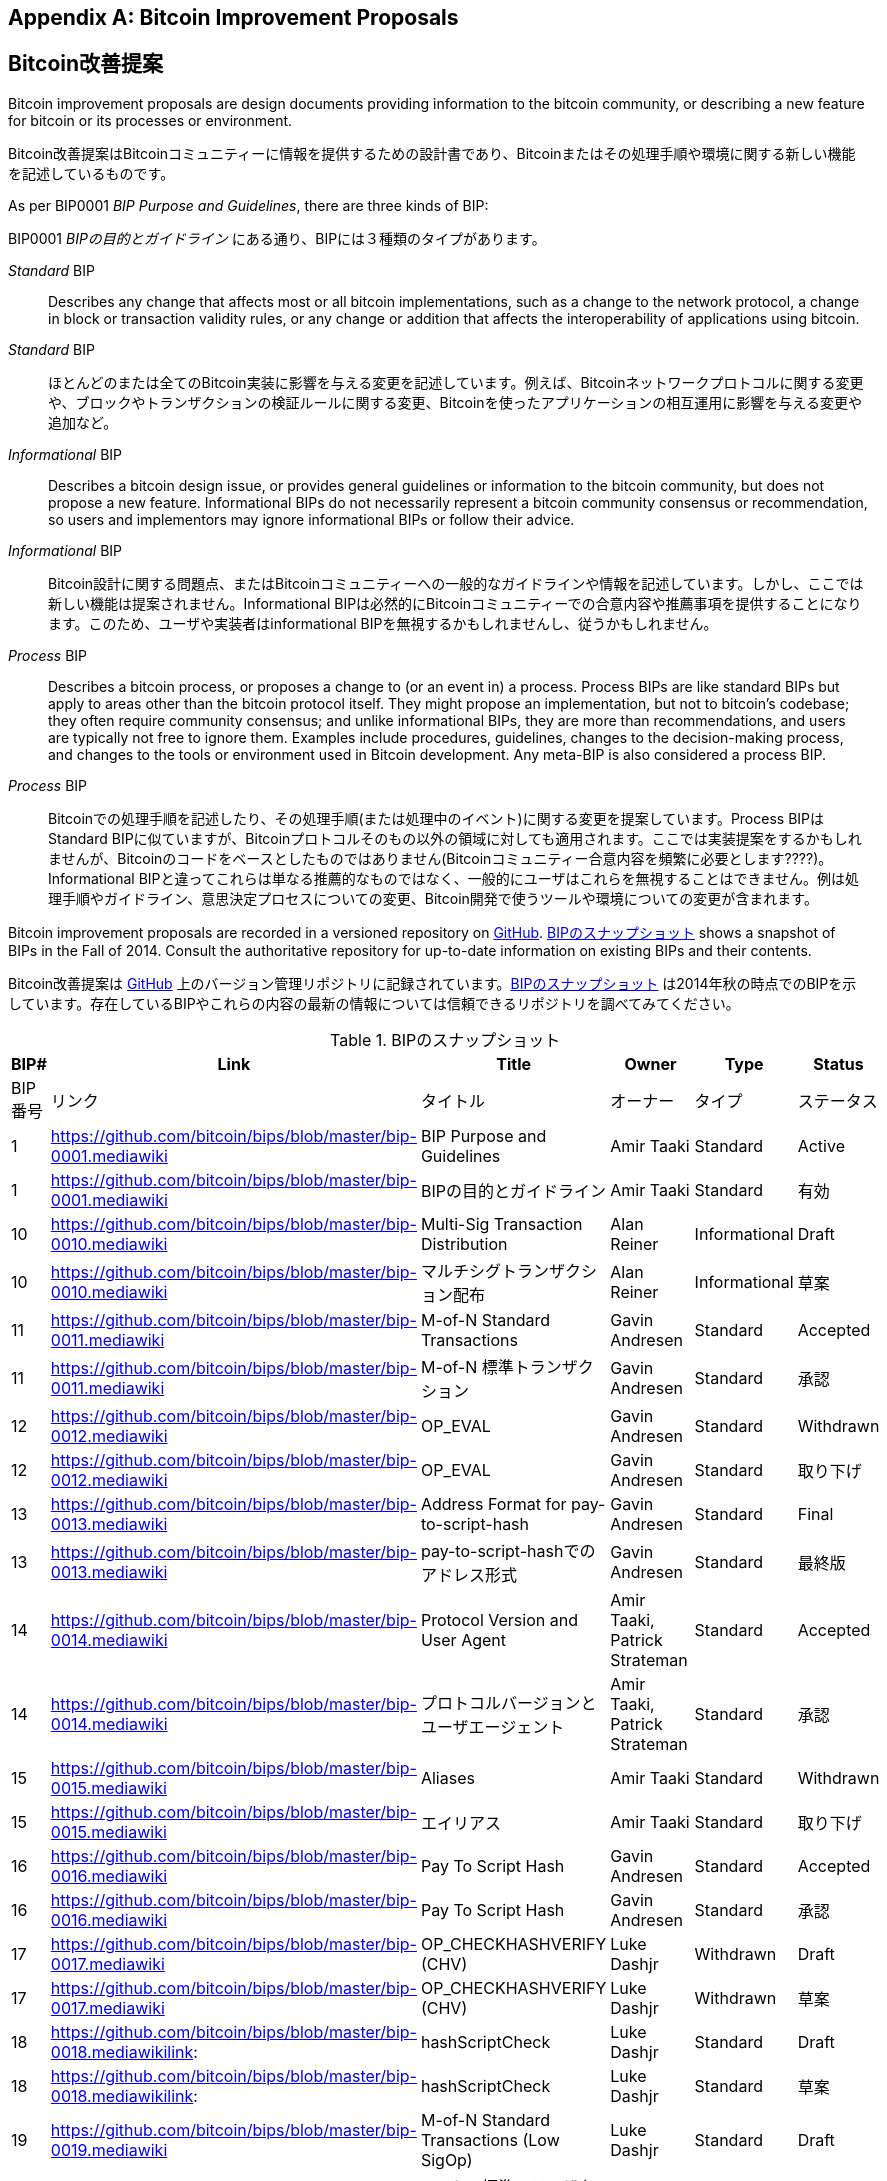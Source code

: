[[appdxbitcoinimpproposals]]
[appendix]
== Bitcoin Improvement Proposals
== Bitcoin改善提案

((("Bitcoin improvement proposals", id="ix_appdx-bips-asciidoc0", range="startofrange")))Bitcoin improvement proposals are design documents providing information to the bitcoin community, or describing a new feature for bitcoin or its processes or environment. 

((("Bitcoin improvement proposals", id="ix_appdx-bips-asciidoc0", range="startofrange")))Bitcoin改善提案はBitcoinコミュニティーに情報を提供するための設計書であり、Bitcoinまたはその処理手順や環境に関する新しい機能を記述しているものです。

As per BIP0001 _BIP Purpose and Guidelines_, there are three kinds of BIP:

BIP0001 _BIPの目的とガイドライン_ にある通り、BIPには３種類のタイプがあります。

_Standard_ BIP:: Describes any change that affects most or all bitcoin implementations, such as a change to the network protocol, a change in block or transaction validity rules, or any change or addition that affects the interoperability of applications using bitcoin.
_Standard_ BIP:: ほとんどのまたは全てのBitcoin実装に影響を与える変更を記述しています。例えば、Bitcoinネットワークプロトコルに関する変更や、ブロックやトランザクションの検証ルールに関する変更、Bitcoinを使ったアプリケーションの相互運用に影響を与える変更や追加など。
_Informational_ BIP:: Describes a bitcoin design issue, or provides general guidelines or information to the bitcoin community, but does not propose a new feature. Informational BIPs do not necessarily represent a bitcoin community consensus or recommendation, so users and implementors may ignore informational BIPs or follow their advice.
_Informational_ BIP:: Bitcoin設計に関する問題点、またはBitcoinコミュニティーへの一般的なガイドラインや情報を記述しています。しかし、ここでは新しい機能は提案されません。Informational BIPは必然的にBitcoinコミュニティーでの合意内容や推薦事項を提供することになります。このため、ユーザや実装者はinformational BIPを無視するかもしれませんし、従うかもしれません。
_Process_ BIP:: Describes a bitcoin process, or proposes a change to (or an event in) a process. Process BIPs are like standard BIPs but apply to areas other than the bitcoin protocol itself. They might propose an implementation, but not to bitcoin's codebase; they often require community consensus; and unlike informational BIPs, they are more than recommendations, and users are typically not free to ignore them. Examples include procedures, guidelines, changes to the decision-making process, and changes to the tools or environment used in Bitcoin development. Any meta-BIP is also considered a process BIP.
_Process_ BIP:: Bitcoinでの処理手順を記述したり、その処理手順(または処理中のイベント)に関する変更を提案しています。Process BIPはStandard BIPに似ていますが、Bitcoinプロトコルそのもの以外の領域に対しても適用されます。ここでは実装提案をするかもしれませんが、Bitcoinのコードをベースとしたものではありません(Bitcoinコミュニティー合意内容を頻繁に必要とします????)。Informational BIPと違ってこれらは単なる推薦的なものではなく、一般的にユーザはこれらを無視することはできません。例は処理手順やガイドライン、意思決定プロセスについての変更、Bitcoin開発で使うツールや環境についての変更が含まれます。

Bitcoin improvement proposals are recorded in a versioned repository on https://github.com/bitcoin/bips[GitHub]. <<table_d-1>> shows a snapshot of BIPs in the Fall of 2014. Consult the authoritative repository for up-to-date information on existing BIPs and their contents.

Bitcoin改善提案は https://github.com/bitcoin/bips[GitHub] 上のバージョン管理リポジトリに記録されています。<<table_d-1>> は2014年秋の時点でのBIPを示しています。存在しているBIPやこれらの内容の最新の情報については信頼できるリポジトリを調べてみてください。

[[table_d-1]]
.Snapshot of BIPs
.BIPのスナップショット
[options="header"]
|=======================================================================
|BIP# | Link | Title |Owner |Type |Status
|BIP番号|リンク|タイトル|オーナー|タイプ|ステータス
|[[bip0001]]1|https://github.com/bitcoin/bips/blob/master/bip-0001.mediawiki|BIP Purpose and Guidelines |Amir Taaki
|Standard |Active
|[[bip0001]]1|https://github.com/bitcoin/bips/blob/master/bip-0001.mediawiki|BIPの目的とガイドライン |Amir Taaki
|Standard |有効

|[[bip0010]]10|https://github.com/bitcoin/bips/blob/master/bip-0010.mediawiki|Multi-Sig Transaction Distribution |Alan
Reiner |Informational |Draft
|[[bip0010]]10|https://github.com/bitcoin/bips/blob/master/bip-0010.mediawiki|マルチシグトランザクション配布 |Alan
Reiner |Informational |草案

|[[bip0011]]11|https://github.com/bitcoin/bips/blob/master/bip-0011.mediawiki|M-of-N Standard Transactions |Gavin
Andresen |Standard |Accepted
|[[bip0011]]11|https://github.com/bitcoin/bips/blob/master/bip-0011.mediawiki|M-of-N 標準トランザクション |Gavin
Andresen |Standard |承認

|[[bip0012]]12|https://github.com/bitcoin/bips/blob/master/bip-0012.mediawiki|OP_EVAL |Gavin Andresen |Standard
|Withdrawn
|[[bip0012]]12|https://github.com/bitcoin/bips/blob/master/bip-0012.mediawiki|OP_EVAL |Gavin Andresen |Standard
|取り下げ

|[[bip0013]]13|https://github.com/bitcoin/bips/blob/master/bip-0013.mediawiki|Address Format for pay-to-script-hash
|Gavin Andresen |Standard |Final
|[[bip0013]]13|https://github.com/bitcoin/bips/blob/master/bip-0013.mediawiki|pay-to-script-hashでのアドレス形式
|Gavin Andresen |Standard |最終版

|[[bip0014]]14|https://github.com/bitcoin/bips/blob/master/bip-0014.mediawiki|Protocol Version and User Agent |Amir
Taaki, Patrick Strateman |Standard |Accepted
|[[bip0014]]14|https://github.com/bitcoin/bips/blob/master/bip-0014.mediawiki|プロトコルバージョンとユーザエージェント |Amir
Taaki, Patrick Strateman |Standard |承認

|[[bip0015]]15|https://github.com/bitcoin/bips/blob/master/bip-0015.mediawiki|Aliases |Amir Taaki |Standard |Withdrawn
|[[bip0015]]15|https://github.com/bitcoin/bips/blob/master/bip-0015.mediawiki|エイリアス |Amir Taaki |Standard |取り下げ

|[[bip0016]]16|https://github.com/bitcoin/bips/blob/master/bip-0016.mediawiki|Pay To Script Hash |Gavin Andresen
|Standard |Accepted
|[[bip0016]]16|https://github.com/bitcoin/bips/blob/master/bip-0016.mediawiki|Pay To Script Hash |Gavin Andresen
|Standard |承認

|[[bip0017]]17|https://github.com/bitcoin/bips/blob/master/bip-0017.mediawiki|OP_CHECKHASHVERIFY (CHV) |Luke Dashjr
|Withdrawn |Draft
|[[bip0017]]17|https://github.com/bitcoin/bips/blob/master/bip-0017.mediawiki|OP_CHECKHASHVERIFY (CHV) |Luke Dashjr
|Withdrawn |草案

|[[bip0018]]18|https://github.com/bitcoin/bips/blob/master/bip-0018.mediawikilink:|hashScriptCheck |Luke Dashjr |Standard
|Draft
|[[bip0018]]18|https://github.com/bitcoin/bips/blob/master/bip-0018.mediawikilink:|hashScriptCheck |Luke Dashjr |Standard
|草案

|[[bip0019]]19|https://github.com/bitcoin/bips/blob/master/bip-0019.mediawiki|M-of-N Standard Transactions (Low SigOp)
|Luke Dashjr |Standard |Draft
|[[bip0019]]19|https://github.com/bitcoin/bips/blob/master/bip-0019.mediawiki|M-of-N 標準トランザクション (Low SigOp)
|Luke Dashjr |Standard |草案

|[[bip0020]]20|https://github.com/bitcoin/bips/blob/master/bip-0020.mediawiki|URI Scheme |Luke Dashjr |Standard
|Replaced
|[[bip0020]]20|https://github.com/bitcoin/bips/blob/master/bip-0020.mediawiki|URIスキーム |Luke Dashjr |Standard
|置き換え

|[[bip0021]]21|https://github.com/bitcoin/bips/blob/master/bip-0021.mediawiki|URI Scheme |Nils Schneider, Matt Corallo
|Standard |Accepted
|[[bip0021]]21|https://github.com/bitcoin/bips/blob/master/bip-0021.mediawiki|URIスキーム |Nils Schneider, Matt Corallo
|Standard |承認

|[[bip0022]]22|https://github.com/bitcoin/bips/blob/master/bip-0022.mediawiki|getblocktemplate - Fundamentals |Luke
Dashjr |Standard |Accepted
|[[bip0022]]22|https://github.com/bitcoin/bips/blob/master/bip-0022.mediawiki|getblocktemplate - 基礎 |Luke
Dashjr |Standard |承認

|[[bip0023]]23|https://github.com/bitcoin/bips/blob/master/bip-0023.mediawiki|getblocktemplate - Pooled Mining |Luke
Dashjr |Standard |Accepted
|[[bip0023]]23|https://github.com/bitcoin/bips/blob/master/bip-0023.mediawiki|getblocktemplate - プールマイニング |Luke
Dashjr |Standard |承認

|[[bip0030]]30|https://github.com/bitcoin/bips/blob/master/bip-0030.mediawiki|Duplicate transactions |Pieter Wuille
|Standard |Accepted
|[[bip0030]]30|https://github.com/bitcoin/bips/blob/master/bip-0030.mediawiki|二重トランザクション |Pieter Wuille
|Standard |承認

|[[bip0031]]31|https://github.com/bitcoin/bips/blob/master/bip-0031.mediawiki|Pong message |Mike Hearn |Standard
|Accepted
|[[bip0031]]31|https://github.com/bitcoin/bips/blob/master/bip-0031.mediawiki|Pong message |Mike Hearn |Standard
|承認

|[[bip0032]]32|https://github.com/bitcoin/bips/blob/master/bip-0032.mediawiki|Hierarchical Deterministic Wallets |Pieter
Wuille |Informational |Accepted
|[[bip0032]]32|https://github.com/bitcoin/bips/blob/master/bip-0032.mediawiki|階層的決定性ウォレット |Pieter
Wuille |Informational |承認

|[[bip0033]]33|https://github.com/bitcoin/bips/blob/master/bip-0033.mediawiki|Stratized Nodes |Amir Taaki |Standard
|Draft
|[[bip0033]]33|https://github.com/bitcoin/bips/blob/master/bip-0033.mediawiki|Stratizedノード |Amir Taaki |Standard
|草案

|[[bip0034]]34|https://github.com/bitcoin/bips/blob/master/bip-0034.mediawiki|Block v2, Height in coinbase |Gavin
Andresen |Standard |Accepted
|[[bip0034]]34|https://github.com/bitcoin/bips/blob/master/bip-0034.mediawiki|ブロックバージョン2, coinbaseトランザクション内ブロック高 |Gavin
Andresen |Standard |承認

|[[bip0035]]35|https://github.com/bitcoin/bips/blob/master/bip-0035.mediawiki|mempool message |Jeff Garzik |Standard
|Accepted
|[[bip0035]]35|https://github.com/bitcoin/bips/blob/master/bip-0035.mediawiki|mempool message |Jeff Garzik |Standard
|承認

|[[bip0036]]36|https://github.com/bitcoin/bips/blob/master/bip-0036.mediawiki|Custom Services |Stefan Thomas |Standard
|Draft
|[[bip0036]]36|https://github.com/bitcoin/bips/blob/master/bip-0036.mediawiki|Custom Services |Stefan Thomas |Standard
|草案

|[[bip0037]]37|https://github.com/bitcoin/bips/blob/master/bip-0037.mediawiki|Bloom filtering |Mike Hearn and Matt
Corallo |Standard |Accepted
|[[bip0037]]37|https://github.com/bitcoin/bips/blob/master/bip-0037.mediawiki|Bloom filtering |Mike Hearn and Matt
Corallo |Standard |承認

|[[bip0038]]38|https://github.com/bitcoin/bips/blob/master/bip-0038.mediawiki|Passphrase-protected private key |Mike
Caldwell |Standard |Draft
|[[bip0038]]38|https://github.com/bitcoin/bips/blob/master/bip-0038.mediawiki|パスフレーズ保護秘密鍵 |Mike
Caldwell |Standard |草案

|[[bip0039]]39|https://github.com/bitcoin/bips/blob/master/bip-0039.mediawiki|Mnemonic code for generating deterministic
keys |Slush |Standard |Draft
|[[bip0039]]39|https://github.com/bitcoin/bips/blob/master/bip-0039.mediawiki|決定性キーを生成するmnemonic code
 |Slush |Standard |草案

|[[bip0040]]40||Stratum wire protocol |Slush |Standard |BIP number allocated
|[[bip0040]]40||Stratumワイヤープロトコル |Slush |Standard |BIP番号割り当て済み

|[[bip0041]]41||Stratum mining protocol |Slush |Standard |BIP number allocated
|[[bip0041]]41||Stratumマイニングプロトコル |Slush |Standard |BIP番号割り当て済み

|[[bip0042]]42|https://github.com/bitcoin/bips/blob/master/bip-0042.mediawiki|A finite monetary supply for bitcoin
|Pieter Wuille |Standard |Draft
|[[bip0042]]42|https://github.com/bitcoin/bips/blob/master/bip-0042.mediawiki|bitcoinの有限マネーサプライ
|Pieter Wuille |Standard |草案

|[[bip0043]]43|https://github.com/bitcoin/bips/blob/master/bip-0043.mediawiki|Purpose Field for Deterministic Wallets
|Slush |Standard |Draft
|[[bip0043]]43|https://github.com/bitcoin/bips/blob/master/bip-0043.mediawiki|決定性ウォレットのpurposeフィールド
|Slush |Standard |草案

|[[bip0044]]44|https://github.com/bitcoin/bips/blob/master/bip-0044.mediawiki|Multi-Account Hierarchy for Deterministic
Wallets |Slush |Standard |Draft
|[[bip0044]]44|https://github.com/bitcoin/bips/blob/master/bip-0044.mediawiki|階層的ウォレットの複数アカウント階層構造
 |Slush |Standard |草案

|[[bip0050]]50|https://github.com/bitcoin/bips/blob/master/bip-0050.mediawiki|March 2013 Chain Fork Post-Mortem |Gavin
Andresen |Informational |Draft
|[[bip0050]]50|https://github.com/bitcoin/bips/blob/master/bip-0050.mediawiki|2013年3月に起きたブロックチェーンフォークに関する事後分析 |Gavin
Andresen |Informational |草案

|[[bip0060]]60|https://github.com/bitcoin/bips/blob/master/bip-0060.mediawiki|Fixed Length "version" Message
(Relay-Transactions Field) |Amir Taaki |Standard |Draft
|[[bip0060]]60|https://github.com/bitcoin/bips/blob/master/bip-0060.mediawiki|"version" messageのフィールド数の固定
(Relay-Transactionsフィールド) |Amir Taaki |Standard |草案

|[[bip0061]]61|https://github.com/bitcoin/bips/blob/master/bip-0061.mediawiki|"reject" P2P message |Gavin Andresen
|Standard |Draft
|[[bip0061]]61|https://github.com/bitcoin/bips/blob/master/bip-0061.mediawiki|"reject" P2P message |Gavin Andresen
|Standard |草案

|[[bip0062]]62|https://github.com/bitcoin/bips/blob/master/bip-0062.mediawiki|Dealing with malleability |Pieter Wuille
|Standard |Draft
|[[bip0062]]62|https://github.com/bitcoin/bips/blob/master/bip-0062.mediawiki|トランザクション展性に対する対処 |Pieter Wuille
|Standard |草案

|[[bip0063]]63||Stealth Addresses |Peter Todd |Standard |BIP number allocated
|[[bip0063]]63||ステルスアドレス |Peter Todd |Standard |BIP番号割り当て済み

|[[bip0064]]64|https://github.com/bitcoin/bips/blob/master/bip-0064.mediawiki|getutxos message |Mike Hearn |Standard
|Draft
|[[bip0064]]64|https://github.com/bitcoin/bips/blob/master/bip-0064.mediawiki|getutxos message |Mike Hearn |Standard
|草案

|[[bip0070]]70|https://github.com/bitcoin/bips/blob/master/bip-0070.mediawiki|Payment protocol |Gavin Andresen |Standard
|Draft
|[[bip0070]]70|https://github.com/bitcoin/bips/blob/master/bip-0070.mediawiki|支払いプロトコル |Gavin Andresen |Standard
|草案

|[[bip0071]]71|https://github.com/bitcoin/bips/blob/master/bip-0071.mediawiki|Payment protocol MIME types |Gavin
Andresen |Standard |Draft
|[[bip0071]]71|https://github.com/bitcoin/bips/blob/master/bip-0071.mediawiki|支払いプロトコルMIMEタイプ |Gavin
Andresen |Standard |草案

|[[bip0072]]72|https://github.com/bitcoin/bips/blob/master/bip-0072.mediawiki|Payment protocol URIs |Gavin Andresen
|Standard |Draft
|[[bip0072]]72|https://github.com/bitcoin/bips/blob/master/bip-0072.mediawiki|支払いプロトコルURI |Gavin Andresen
|Standard |草案

|[[bip0073]]73|https://github.com/bitcoin/bips/blob/master/bip-0073.mediawiki|Use "Accept" header with Payment Request
URLs |Stephen Pair |Standard |Draft(((range="endofrange", startref="ix_appdx-bips-asciidoc0")))
|[[bip0073]]73|https://github.com/bitcoin/bips/blob/master/bip-0073.mediawiki|支払いリクエストURIに伴う"Accept"ヘッダの使用
 |Stephen Pair |Standard |草案(((range="endofrange", startref="ix_appdx-bips-asciidoc0")))
|=======================================================================


